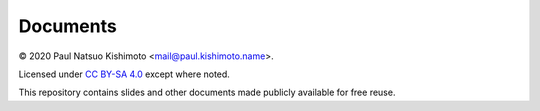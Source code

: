 Documents
*********

© 2020 Paul Natsuo Kishimoto <mail@paul.kishimoto.name>.

.. |cc| image:: https://mirrors.creativecommons.org/presskit/icons/cc.svg
   :height: 20
   :target: https://creativecommons.org/licenses/by-sa/4.0
.. |by| image:: https://mirrors.creativecommons.org/presskit/icons/by.svg
   :height: 20
   :target: https://creativecommons.org/licenses/by-sa/4.0
.. |sa| image:: https://mirrors.creativecommons.org/presskit/icons/sa.svg
   :height: 20
   :target: https://creativecommons.org/licenses/by-sa/4.0

|cc| |by| |sa| Licensed under `CC BY-SA 4.0 <https://creativecommons.org/licenses/by-sa/4.0>`_ except where noted.


This repository contains slides and other documents made publicly available for free reuse.
